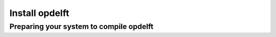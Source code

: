 .. _howtoinstall:

Install opdelft
=============

Preparing your system to compile opdelft
--------------------------------------


